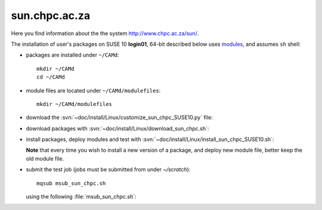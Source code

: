 .. _sun_chpc:

==============
sun.chpc.ac.za
==============

Here you find information about the the system http://www.chpc.ac.za/sun/.

The installation of user's packages on SUSE 10 **login01**,
64-bit described below uses
`modules <http://modules.sourceforge.net/>`_, and assumes ``sh`` shell:

- packages are installed under ``~/CAMd``::

   mkdir ~/CAMd
   cd ~/CAMd

- module files are located under ``~/CAMd/modulefiles``::

   mkdir ~/CAMd/modulefiles

- download the :svn:`~doc/install/Linux/customize_sun_chpc_SUSE10.py` file:

  .. literalinclude:: customize_sun_chpc_SUSE10.py

- download packages with :svn:`~doc/install/Linux/download_sun_chpc.sh`:

  .. literalinclude:: download_sun_chpc.sh

- install packages, deploy modules and test with :svn:`~doc/install/Linux/install_sun_chpc_SUSE10.sh`:

  .. literalinclude:: install_sun_chpc_SUSE10.sh

  **Note** that every time you wish to install a new version of a package,
  and deploy new module file, better keep the old module file.

- submit the test job (jobs must be submitted from under *~/scratch*)::

   mqsub msub_sun_chpc.sh

  using the following :file:`msub_sun_chpc.sh`:

  .. literalinclude:: msub_sun_chpc.sh
